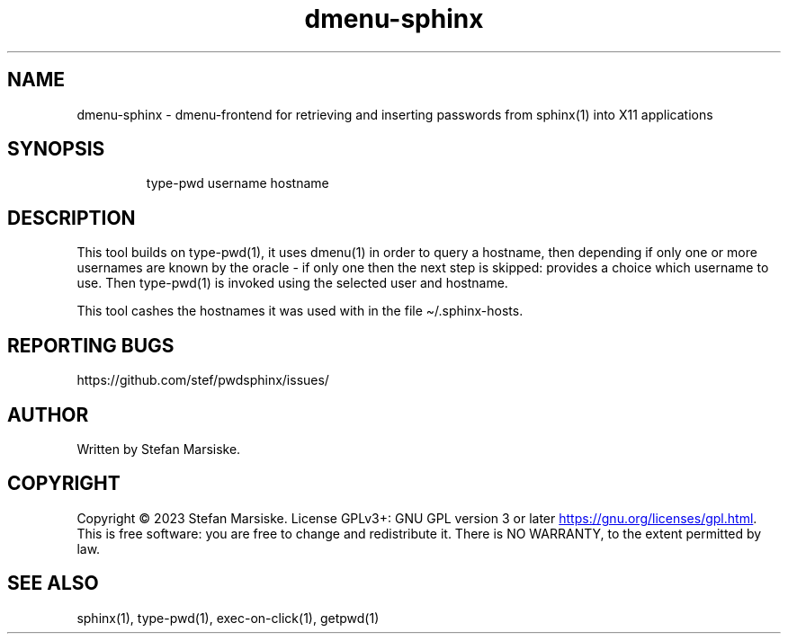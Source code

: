 .\" Automatically generated by Pandoc 3.6.2
.\"
.TH "dmenu\-sphinx" "1" "" "" "dmenu\-frontend for retrieving and inserting passwords from sphinx(1) into X11 applications"
.SH NAME
dmenu\-sphinx \- dmenu\-frontend for retrieving and inserting passwords
from sphinx(1) into X11 applications
.SH SYNOPSIS
.IP
.EX
type\-pwd username hostname
.EE
.SH DESCRIPTION
This tool builds on \f[CR]type\-pwd(1)\f[R], it uses \f[CR]dmenu(1)\f[R]
in order to query a hostname, then depending if only one or more
usernames are known by the oracle \- if only one then the next step is
skipped: provides a choice which username to use.
Then \f[CR]type\-pwd(1)\f[R] is invoked using the selected user and
hostname.
.PP
This tool cashes the hostnames it was used with in the file
\f[CR]\[ti]/.sphinx\-hosts\f[R].
.SH REPORTING BUGS
https://github.com/stef/pwdsphinx/issues/
.SH AUTHOR
Written by Stefan Marsiske.
.SH COPYRIGHT
Copyright © 2023 Stefan Marsiske.
License GPLv3+: GNU GPL version 3 or later \c
.UR https://gnu.org/licenses/gpl.html
.UE \c
\&.
This is free software: you are free to change and redistribute it.
There is NO WARRANTY, to the extent permitted by law.
.SH SEE ALSO
\f[CR]sphinx(1)\f[R], \f[CR]type\-pwd(1)\f[R],
\f[CR]exec\-on\-click(1)\f[R], \f[CR]getpwd(1)\f[R]
